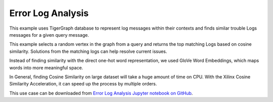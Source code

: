 Error Log Analysis
==================

This example uses TigerGraph database to represent log messages within their contexts 
and finds similar trouble Logs messages for a given query message. 

This example selects a random vertex in the graph from a query and returns the top 
matching Logs based on cosine similarity. Solutions from the matching logs can help 
resolve current issues.

Instead of finding similarity with the direct one-hot word representation, we used 
GloVe Word Embeddings, which maps words into more meaningful space.

In General, finding Cosine Similarity on large dataset will take a huge amount of time 
on CPU. With the Xilinx Cosine Similarity Acceleration, it can speed up the process 
by multiple orders.

This use case can be downloaded from `Error Log Analysis Jupyter notebook on GitHub 
<https://github.com/Xilinx/graphanalytics/blob/master/plugin/tigergraph/recomengine/examples/log_similarity/jupyter-demo/log_similarity_TG_demo.ipynb>`_. 
